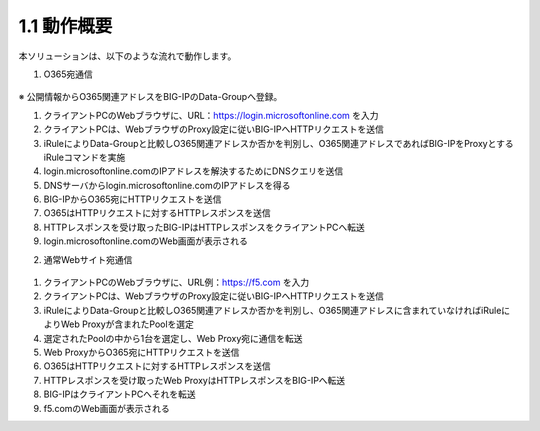 1.1 動作概要
======================================

本ソリューションは、以下のような流れで動作します。

1. O365宛通信 

.. figure:: images/Picture1.jpg
   :scale: 50%
   :align: center

※ 公開情報からO365関連アドレスをBIG-IPのData-Groupへ登録。


1. クライアントPCのWebブラウザに、URL：`https://login.microsoftonline.com <https://login.microsoftonline.com/>`_ を入力
2. クライアントPCは、WebブラウザのProxy設定に従いBIG-IPへHTTPリクエストを送信
3. iRuleによりData-Groupと比較しO365関連アドレスか否かを判別し、O365関連アドレスであればBIG-IPをProxyとするiRuleコマンドを実施
4. login.microsoftonline.comのIPアドレスを解決するためにDNSクエリを送信
5. DNSサーバからlogin.microsoftonline.comのIPアドレスを得る
6. BIG-IPからO365宛にHTTPリクエストを送信
7. O365はHTTPリクエストに対するHTTPレスポンスを送信
8. HTTPレスポンスを受け取ったBIG-IPはHTTPレスポンスをクライアントPCへ転送
9. login.microsoftonline.comのWeb画面が表示される


2. 通常Webサイト宛通信

.. figure:: images/Picture2.jpg
   :scale: 10%
   :align: center


1. クライアントPCのWebブラウザに、URL例：`https://f5.com <https://f5.com/>`_ を入力
2. クライアントPCは、WebブラウザのProxy設定に従いBIG-IPへHTTPリクエストを送信
3. iRuleによりData-Groupと比較しO365関連アドレスか否かを判別し、O365関連アドレスに含まれていなければiRuleによりWeb Proxyが含まれたPoolを選定
4. 選定されたPoolの中から1台を選定し、Web Proxy宛に通信を転送
5. Web ProxyからO365宛にHTTPリクエストを送信
6. O365はHTTPリクエストに対するHTTPレスポンスを送信
7. HTTPレスポンスを受け取ったWeb ProxyはHTTPレスポンスをBIG-IPへ転送
8. BIG-IPはクライアントPCへそれを転送
9. f5.comのWeb画面が表示される

